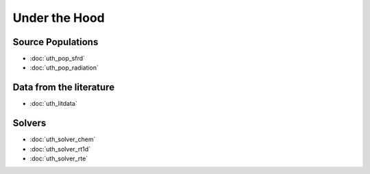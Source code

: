 Under the Hood
==============


.. Radiation Sources
.. -----------------
.. 
.. * :doc:`uth_src_stellar`
.. * :doc:`uth_src_bh`
.. * :doc:`uth_src_galaxy`
.. * :doc:`uth_src_toy`

Source Populations
------------------
* :doc:`uth_pop_sfrd` 
* :doc:`uth_pop_radiation` 


.. * :doc:`uth_pop_stellar`
.. * :doc:`uth_pop_bh` 
.. * :doc:`uth_pop_analysis`

.. Physics
.. -------
.. * :doc:`uth_physics_cosmo`
.. * :doc:`uth_physics_hydrogen`
.. * :doc:`uth_physics_constants`
.. * :doc:`uth_physics_rcs`
.. * :doc:`uth_physics_esec`

Data from the literature
------------------------
* :doc:`uth_litdata`

Solvers
-------
* :doc:`uth_solver_chem`
* :doc:`uth_solver_rt1d`
* :doc:`uth_solver_rte`


.. Simulation Drivers
.. ------------------
.. NotImplemented



